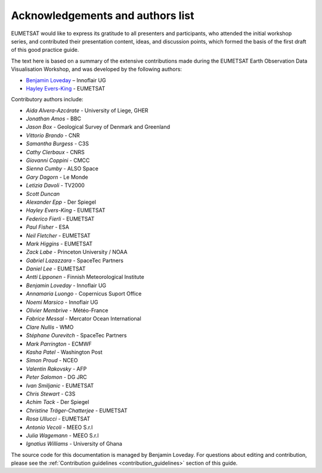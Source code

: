 .. _acknowledgements_and_authors_list:

Acknowledgements and authors list
=================================
EUMETSAT would like to express its gratitude to all presenters and participants, who attended the initial workshop series, and contributed their presentation content, ideas, and discussion points, which formed the basis of the first draft of this good practice guide.

The text here is based on a summary of the extensive contributions made during the EUMETSAT Earth Observation Data Visualisation Workshop, and was developed by the following authors:

* `Benjamin Loveday <mailto:ben.loveday@innoflair.com>`_ – Innoflair UG 
* `Hayley Evers\-King <Hayley.EversKing@eumetsat.int>`_ - EUMETSAT

Contributory authors include:

* `Aida Alvera-Azcárate` - University of Liege, GHER
* `Jonathan	Amos` - BBC
* `Jason Box` - Geological Survey of Denmark and Greenland
* `Vittorio	Brando` - CNR
* `Samantha	Burgess` - C3S
* `Cathy Clerbaux` - CNRS
* `Giovanni	Coppini` - CMCC
* `Sienna Cumby` - ALSO Space
* `Gary	Dagorn` - Le Monde
* `Letizia Davoli` - TV2000
* `Scott Duncan`
* `Alexander Epp` - Der Spiegel
* `Hayley Evers-King` - EUMETSAT
* `Federico	Fierli` - EUMETSAT
* `Paul	Fisher` - ESA
* `Neil Fletcher` - EUMETSAT
* `Mark	Higgins` - EUMETSAT
* `Zack	Labe` - Princeton University / NOAA
* `Gabriel Lazazzara` -	SpaceTec Partners
* `Daniel Lee` - EUMETSAT
* `Antti Lipponen` - Finnish Meteorological Institute
* `Benjamin Loveday` - Innoflair UG
* `Annamaria Luongo` - Copernicus Suport Office
* `Noemi Marsico` - Innoflair UG
* `Olivier Membrive` - Météo-France
* `Fabrice Messal` - Mercator Ocean International
* `Clare Nullis` - WMO
* `Stéphane	Ourevitch` - SpaceTec Partners
* `Mark Parrington` - ECMWF
* `Kasha Patel` - Washington Post
* `Simon Proud` - NCEO
* `Valentin	Rakovsky` - AFP
* `Peter Salomon` - DG JRC
* `Ivan	Smiljanic` - EUMETSAT
* `Chris Stewart` - C3S
* `Achim Tack` - Der Spiegel
* `Christine Träger-Chatterjee` - EUMETSAT
* `Rosa Ullucci` - EUMETSAT
* `Antonio Vecoli` - MEEO S.r.l
* `Julia Wagemann` - MEEO S.r.l
* `Ignatius	Williams` - University of Ghana

The source code for this documentation is managed by Benjamin Loveday. For questions about editing and contribution, please see the :ref:`Contribution guidelines <contribution_guidelines>` section of this guide.
